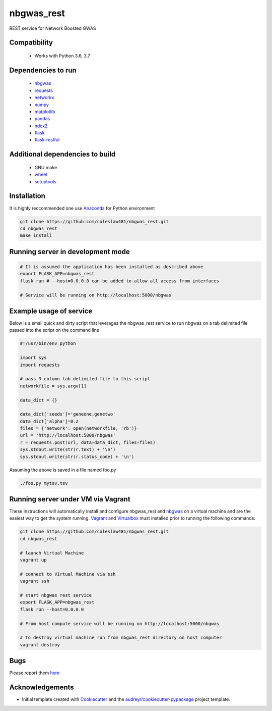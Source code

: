 ===========
nbgwas_rest
===========


.. image:: https://img.shields.io/pypi/v/nbgwas_rest.svg
        :target: https://pypi.python.org/pypi/nbgwas_rest

.. image:: https://img.shields.io/travis/coleslaw481/nbgwas_rest.svg
        :target: https://travis-ci.org/coleslaw481/nbgwas_rest

.. image:: https://readthedocs.org/projects/nbgwas-rest/badge/?version=latest
        :target: https://nbgwas-rest.readthedocs.io/en/latest/?badge=latest
        :alt: Documentation Status


REST service for Network Boosted GWAS


Compatibility
-------------

 * Works with Python 3.6, 3.7

Dependencies to run
-------------------

 * `nbgwas <https://github.com/shfong/nbgwas/>`_
 * `requests <https://pypi.org/project/requests/>`_
 * `networkx <https://pypi.org/project/networkx/>`_
 * `numpy <https://pypi.org/project/numpy/>`_
 * `matplotlib <https://pypi.org/project/matplotlib/>`_
 * `pandas <https://pypi.org/project/pandas/>`_
 * `ndex2 <https://pypi.org/project/ndex2/>`_
 * `flask <https://pypi.org/project/flask/>`_
 * `flask-restful <https://pypi.org/project/flast-restful/>`_

Additional dependencies to build
--------------------------------

 * GNU make
 * `wheel <https://pypi.org/project/wheel/>`_
 * `setuptools <https://pypi.org/project/setuptools/>`_
 

Installation
------------

It is highly reccommended one use `Anaconda <https://www.anaconda.com/>`_ for Python environment

.. code:: bash

  git clone https://github.com/coleslaw481/nbgwas_rest.git
  cd nbgwas_rest
  make install

Running server in development mode
----------------------------------

.. code:: bash

  # It is assumed the application has been installed as described above
  export FLASK_APP=nbgwas_rest
  flask run # --host=0.0.0.0 can be added to allow all access from interfaces
  
  # Service will be running on http://localhost:5000/nbgwas

Example usage of service
------------------------

Below is a small quick and dirty script that leverages the nbgwas_rest service to run nbgwas on a tab delimited file passed into the script on the command line

.. code:: bash

   #!/usr/bin/env python

   import sys
   import requests

   # pass 3 column tab delimited file to this script
   networkfile = sys.argv[1]

   data_dict = {}

   data_dict['seeds']='geneone,genetwo'
   data_dict['alpha']=0.2
   files = {'network': open(networkfile, 'rb')}
   url = 'http://localhost:5000/nbgwas'
   r = requests.post(url, data=data_dict, files=files)
   sys.stdout.write(str(r.text) + '\n')
   sys.stdout.write(str(r.status_code) + '\n')

Assuming the above is saved in a file named foo.py

.. code:: bash

  ./foo.py mytsv.tsv


Running server under VM via Vagrant
-----------------------------------

These instructions will automatically install and configure nbgwas_rest and `nbgwas <https://github.com/shfong/nbgwas>`_ on a virtual machine and are the easiest way to get the system running. `Vagrant <https://https://www.vagrantup.com/>`_ and `Virtualbox <https://https://www.virtualbox.org/>`_ must installed prior to running the following commands:

.. code:: bash

  git clone https://github.com/coleslaw481/nbgwas_rest.git
  cd nbgwas_rest

  # launch Virtual Machine
  vagrant up

  # connect to Virtual Machine via ssh
  vagrant ssh

  # start nbgwas rest service
  export FLASK_APP=nbgwas_rest
  flask run --host=0.0.0.0

  # From host compute service will be running on http://localhost:5000/nbgwas
  
  # To destroy virtual machine run from nbgwas_rest directory on host computer
  vagrant destroy

Bugs
-----

Please report them `here <https://github.com/coleslaw481/nbgwas_rest/issues>`_

Acknowledgements
----------------

* Initial template created with Cookiecutter_ and the `audreyr/cookiecutter-pypackage`_ project template.

.. _Cookiecutter: https://github.com/audreyr/cookiecutter
.. _`audreyr/cookiecutter-pypackage`: https://github.com/audreyr/cookiecutter-pypackage
